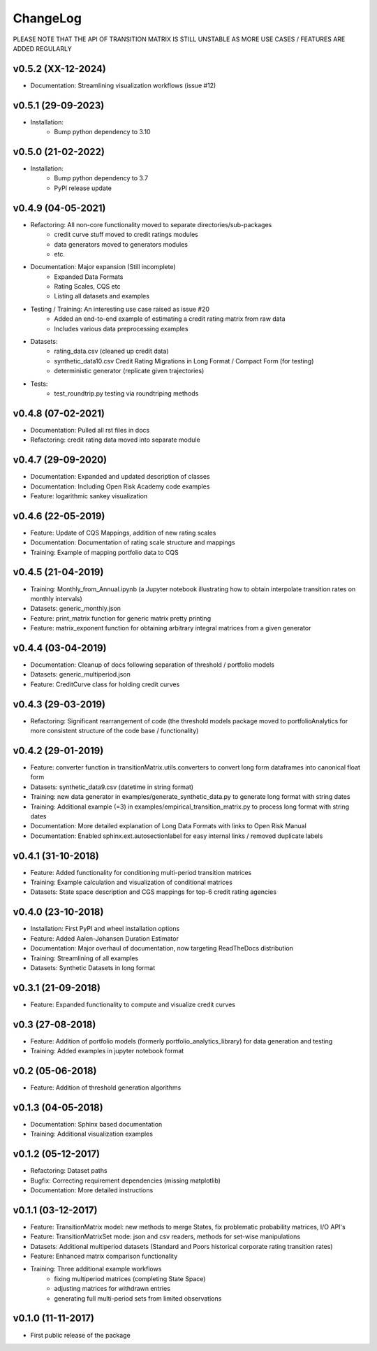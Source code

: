 ChangeLog
===========================

PLEASE NOTE THAT THE API OF TRANSITION MATRIX IS STILL UNSTABLE AS MORE USE CASES / FEATURES ARE ADDED REGULARLY

v0.5.2 (XX-12-2024)
--------------------
* Documentation: Streamlining visualization workflows (issue #12)

v0.5.1 (29-09-2023)
--------------------
* Installation:
    * Bump python dependency to 3.10

v0.5.0 (21-02-2022)
-------------------
* Installation:
    * Bump python dependency to 3.7
    * PyPI release update

v0.4.9 (04-05-2021)
-------------------

* Refactoring: All non-core functionality moved to separate directories/sub-packages
    * credit curve stuff moved to credit ratings modules
    * data generators moved to generators modules
    * etc.
* Documentation: Major expansion (Still incomplete)
    * Expanded Data Formats
    * Rating Scales, CQS etc
    * Listing all datasets and examples
* Testing / Training: An interesting use case raised as issue #20
    * Added an end-to-end example of estimating a credit rating matrix from raw data
    * Includes various data preprocessing examples
* Datasets:
    * rating_data.csv (cleaned up credit data)
    * synthetic_data10.csv Credit Rating Migrations in Long Format / Compact Form (for testing)
    * deterministic generator (replicate given trajectories)
* Tests:
    * test_roundtrip.py testing via roundtriping methods


v0.4.8 (07-02-2021)
-------------------

* Documentation: Pulled all rst files in docs
* Refactoring: credit rating data moved into separate module


v0.4.7 (29-09-2020)
-------------------

* Documentation: Expanded and updated description of classes
* Documentation: Including Open Risk Academy code examples
* Feature: logarithmic sankey visualization

v0.4.6 (22-05-2019)
-------------------

* Feature: Update of CQS Mappings, addition of new rating scales
* Documentation: Documentation of rating scale structure and mappings
* Training: Example of mapping portfolio data to CQS

v0.4.5 (21-04-2019)
-------------------

* Training: Monthly_from_Annual.ipynb (a Jupyter notebook illustrating how to obtain interpolate transition rates on monthly intervals)
* Datasets: generic_monthly.json
* Feature: print_matrix function for generic matrix pretty printing
* Feature: matrix_exponent function for obtaining arbitrary integral matrices from a given generator

v0.4.4 (03-04-2019)
-------------------

* Documentation: Cleanup of docs following separation of threshold / portfolio models
* Datasets: generic_multiperiod.json
* Feature: CreditCurve class for holding credit curves


v0.4.3 (29-03-2019)
-------------------

* Refactoring: Significant rearrangement of code (the threshold models package moved to portfolioAnalytics for more consistent structure of the code base / functionality)

v0.4.2 (29-01-2019)
-------------------

* Feature: converter function in transitionMatrix.utils.converters to convert long form dataframes into canonical float form
* Datasets: synthetic_data9.csv (datetime in string format)
* Training: new data generator in examples/generate_synthetic_data.py to generate long format with string dates
* Training: Additional example (=3) in examples/empirical_transition_matrix.py to process long format with string dates
* Documentation: More detailed explanation of Long Data Formats with links to Open Risk Manual
* Documentation: Enabled sphinx.ext.autosectionlabel for easy internal links / removed duplicate labels

v0.4.1 (31-10-2018)
-------------------

* Feature: Added functionality for conditioning multi-period transition matrices
* Training: Example calculation and visualization of conditional matrices
* Datasets: State space description and CGS mappings for top-6 credit rating agencies


v0.4.0 (23-10-2018)
-------------------

* Installation: First PyPI and wheel installation options
* Feature: Added Aalen-Johansen Duration Estimator
* Documentation: Major overhaul of documentation, now targeting ReadTheDocs distribution
* Training: Streamlining of all examples
* Datasets: Synthetic Datasets in long format

v0.3.1 (21-09-2018)
-------------------

* Feature: Expanded functionality to compute and visualize credit curves

v0.3 (27-08-2018)
-------------------

* Feature: Addition of portfolio models (formerly portfolio_analytics_library) for data generation and testing
* Training: Added examples in jupyter notebook format

v0.2 (05-06-2018)
-------------------

* Feature: Addition of threshold generation algorithms

v0.1.3 (04-05-2018)
-------------------

* Documentation: Sphinx based documentation
* Training: Additional visualization examples

v0.1.2 (05-12-2017)
-------------------

* Refactoring: Dataset paths
* Bugfix: Correcting requirement dependencies (missing matplotlib)
* Documentation: More detailed instructions

v0.1.1 (03-12-2017)
-------------------

* Feature: TransitionMatrix model: new methods to merge States, fix problematic probability matrices, I/O API's
* Feature: TransitionMatrixSet mode: json and csv readers, methods for set-wise manipulations
* Datasets: Additional multiperiod datasets (Standard and Poors historical corporate rating transition rates)
* Feature: Enhanced matrix comparison functionality
* Training: Three additional example workflows
    * fixing multiperiod matrices (completing State Space)
    * adjusting matrices for withdrawn entries
    * generating full  multi-period sets from limited observations

v0.1.0 (11-11-2017)
-------------------

* First public release of the package